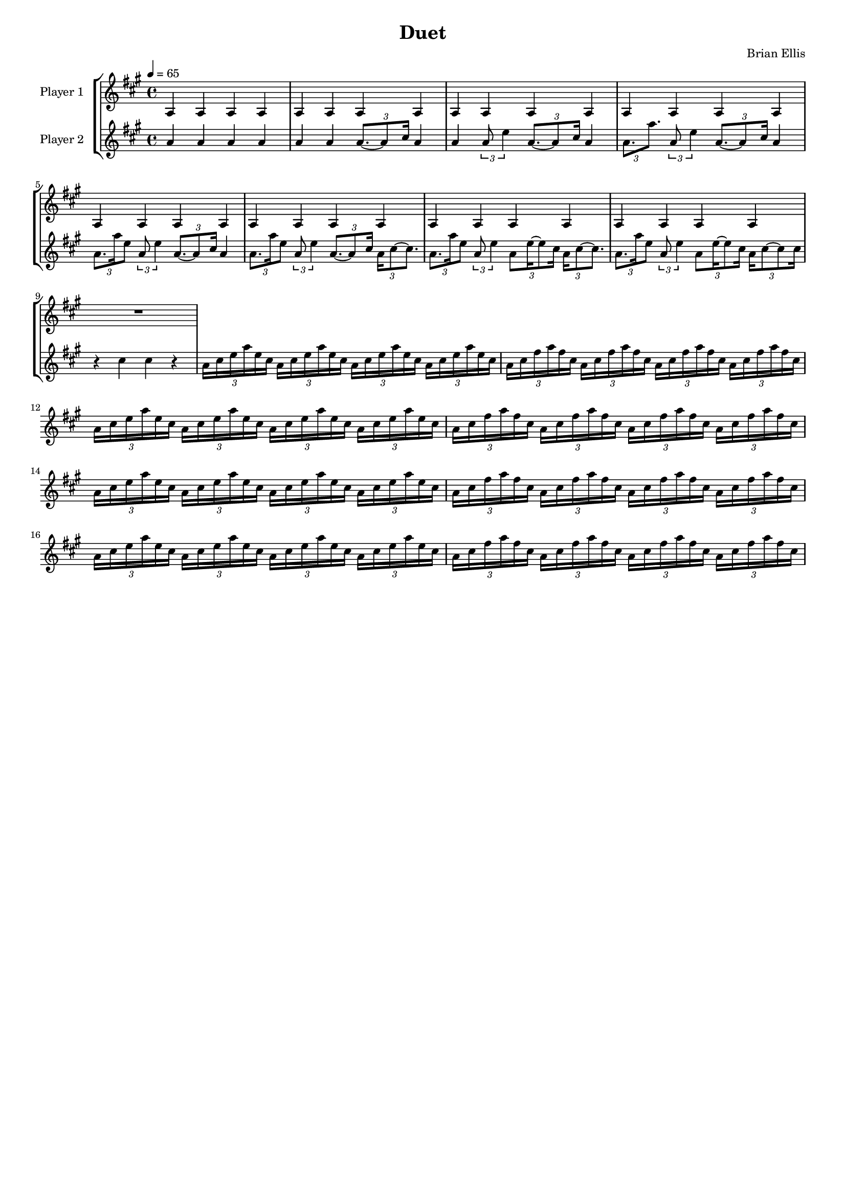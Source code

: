\version "2.18.2"
	
#(set-global-staff-size 15)
	
\header{
title ="Duet"
composer = "Brian Ellis"
tagline =""
}
\score{

\new StaffGroup <<
\new Staff \with {
  instrumentName = #"Player 1"
  shortInstrumentName = #""
  midiInstrument = "vibraphone"
}{
	
	\relative c' {
	\time 4/4
	\tempo 4 = 65
	\key a \major
		
	a4 a a a		
	a4 a a a		
	a4 a a a		
	a4 a a a		
	a4 a a a		
	a4 a a a		
	a4 a a a		
	a4 a a a
	R1
	
	}	
}
%=========================================================================
\new Staff \with {
  instrumentName = #"Player 2"
  shortInstrumentName = #""
  midiInstrument = "vibraphone"
}{
	\relative c'' {
	\key a \major

	a4 a a a
	a a \times 2/3 {a8. ~a8 cis16} a4
	a \times 2/3{a8 e'4} \times 2/3 {a,8. ~a8 cis16} a4
	\times 2/3{a8. a'8.} \times 2/3{a,8 e'4} \times 2/3 {a,8. ~a8 cis16} a4
	\times 2/3{a8. a'16 e8} \times 2/3{a,8 e'4} \times 2/3 {a,8. ~a8 cis16} a4
	\times 2/3{a8. a'16 e8} \times 2/3{a,8 e'4} \times 2/3 {a,8. ~a8 cis16} \times 2/3{a16 cis8 ~ cis8.}
	\times 2/3{a8. a'16 e8} \times 2/3{a,8 e'4} \times 2/3 {a,8 e'16 ~e8 cis16} \times 2/3{a16 cis8 ~ cis8.}
	\times 2/3{a8. a'16 e8} \times 2/3{a,8 e'4} \times 2/3 {a,8 e'16 ~e8 cis16} \times 2/3{a16 cis8 ~ cis8 cis16}
	r4 cis4 cis r
	
	\times 2/3{a16 cis e a e cis} \times 2/3{a16 cis e a e cis} \times 2/3{a16 cis e a e cis} \times 2/3{a16 cis e a e cis}
	\times 2/3{a16 cis fis a fis cis} \times 2/3{a16 cis fis a fis cis} \times 2/3{a16 cis fis a fis cis} \times 2/3{a16 cis fis a fis cis}
	\times 2/3{a16 cis e a e cis} \times 2/3{a16 cis e a e cis} \times 2/3{a16 cis e a e cis} \times 2/3{a16 cis e a e cis}
	\times 2/3{a16 cis fis a fis cis} \times 2/3{a16 cis fis a fis cis} \times 2/3{a16 cis fis a fis cis} \times 2/3{a16 cis fis a fis cis}
	\times 2/3{a16 cis e a e cis} \times 2/3{a16 cis e a e cis} \times 2/3{a16 cis e a e cis} \times 2/3{a16 cis e a e cis}
	\times 2/3{a16 cis fis a fis cis} \times 2/3{a16 cis fis a fis cis} \times 2/3{a16 cis fis a fis cis} \times 2/3{a16 cis fis a fis cis}
	\times 2/3{a16 cis e a e cis} \times 2/3{a16 cis e a e cis} \times 2/3{a16 cis e a e cis} \times 2/3{a16 cis e a e cis}
	\times 2/3{a16 cis fis a fis cis} \times 2/3{a16 cis fis a fis cis} \times 2/3{a16 cis fis a fis cis} \times 2/3{a16 cis fis a fis cis}
	

	}	
}
>>
\midi {}
\layout{}
}